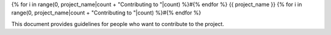 {% for i in range(0, project_name|count + "Contributing to "|count) %}#{% endfor %}
{{ project_name }}
{% for i in range(0, project_name|count + "Contributing to "|count) %}#{% endfor %}

This document provides guidelines for people who want to contribute to the
project.
